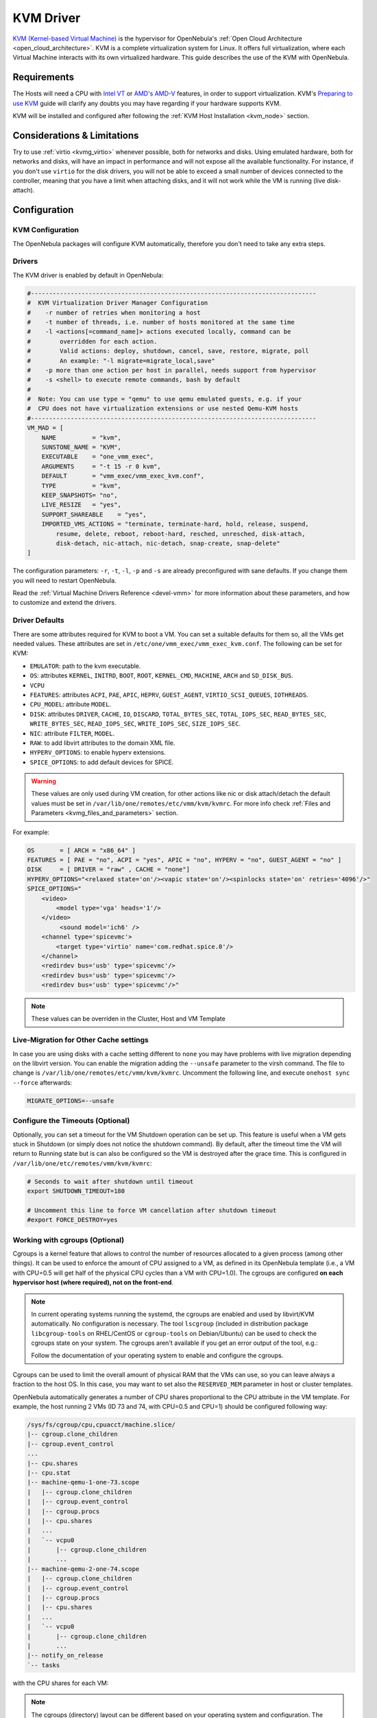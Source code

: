 .. _kvmg:

================================================================================
KVM Driver
================================================================================

`KVM (Kernel-based Virtual Machine) <http://www.linux-kvm.org/>`__ is the hypervisor for OpenNebula's :ref:`Open Cloud Architecture <open_cloud_architecture>`. KVM is a complete virtualization system for Linux. It offers full virtualization, where each Virtual Machine interacts with its own virtualized hardware. This guide describes the use of the KVM with OpenNebula.

Requirements
================================================================================

The Hosts will need a CPU with `Intel VT <http://www.intel.com/content/www/us/en/virtualization/virtualization-technology/intel-virtualization-technology.html>`__ or `AMD's AMD-V <http://www.amd.com/en-us/solutions/servers/virtualization>`__ features, in order to support virtualization. KVM's `Preparing to use KVM <http://www.linux-kvm.org/page/FAQ#Preparing_to_use_KVM>`__ guide will clarify any doubts you may have regarding if your hardware supports KVM.

KVM will be installed and configured after following the :ref:`KVM Host Installation <kvm_node>` section.

Considerations & Limitations
================================================================================

Try to use :ref:`virtio <kvmg_virtio>` whenever possible, both for networks and disks. Using emulated hardware, both for networks and disks, will have an impact in performance and will not expose all the available functionality. For instance, if you don't use ``virtio`` for the disk drivers, you will not be able to exceed a small number of devices connected to the controller, meaning that you have a limit when attaching disks, and it will not work while the VM is running (live disk-attach).

Configuration
================================================================================

KVM Configuration
--------------------------------------------------------------------------------

The OpenNebula packages will configure KVM automatically, therefore you don't need to take any extra steps.

Drivers
--------------------------------------------------------------------------------

The KVM driver is enabled by default in OpenNebula:

.. code-block:: bash

    #-------------------------------------------------------------------------------
    #  KVM Virtualization Driver Manager Configuration
    #    -r number of retries when monitoring a host
    #    -t number of threads, i.e. number of hosts monitored at the same time
    #    -l <actions[=command_name]> actions executed locally, command can be
    #        overridden for each action.
    #        Valid actions: deploy, shutdown, cancel, save, restore, migrate, poll
    #        An example: "-l migrate=migrate_local,save"
    #    -p more than one action per host in parallel, needs support from hypervisor
    #    -s <shell> to execute remote commands, bash by default
    #
    #  Note: You can use type = "qemu" to use qemu emulated guests, e.g. if your
    #  CPU does not have virtualization extensions or use nested Qemu-KVM hosts
    #-------------------------------------------------------------------------------
    VM_MAD = [
        NAME          = "kvm",
        SUNSTONE_NAME = "KVM",
        EXECUTABLE    = "one_vmm_exec",
        ARGUMENTS     = "-t 15 -r 0 kvm",
        DEFAULT       = "vmm_exec/vmm_exec_kvm.conf",
        TYPE          = "kvm",
        KEEP_SNAPSHOTS= "no",
        LIVE_RESIZE   = "yes",
        SUPPORT_SHAREABLE    = "yes",
        IMPORTED_VMS_ACTIONS = "terminate, terminate-hard, hold, release, suspend,
            resume, delete, reboot, reboot-hard, resched, unresched, disk-attach,
            disk-detach, nic-attach, nic-detach, snap-create, snap-delete"
    ]

The configuration parameters: ``-r``, ``-t``, ``-l``, ``-p`` and ``-s`` are already preconfigured with sane defaults. If you change them you will need to restart OpenNebula.

Read the :ref:`Virtual Machine Drivers Reference <devel-vmm>` for more information about these parameters, and how to customize and extend the drivers.

.. _kvmg_default_attributes:

Driver Defaults
--------------------------------------------------------------------------------

There are some attributes required for KVM to boot a VM. You can set a suitable defaults for them so, all the VMs get needed values. These attributes are set in ``/etc/one/vmm_exec/vmm_exec_kvm.conf``. The following can be set for KVM:

* ``EMULATOR``: path to the kvm executable.
* ``OS``: attributes ``KERNEL``, ``INITRD``, ``BOOT``, ``ROOT``, ``KERNEL_CMD``, ``MACHINE``,  ``ARCH`` and ``SD_DISK_BUS``.
* ``VCPU``
* ``FEATURES``: attributes ``ACPI``, ``PAE``, ``APIC``, ``HEPRV``, ``GUEST_AGENT``, ``VIRTIO_SCSI_QUEUES``, ``IOTHREADS``.
* ``CPU_MODEL``: attribute ``MODEL``.
* ``DISK``: attributes ``DRIVER``, ``CACHE``, ``IO``, ``DISCARD``, ``TOTAL_BYTES_SEC``, ``TOTAL_IOPS_SEC``, ``READ_BYTES_SEC``, ``WRITE_BYTES_SEC``, ``READ_IOPS_SEC``, ``WRITE_IOPS_SEC``, ``SIZE_IOPS_SEC``.
* ``NIC``: attribute ``FILTER``, ``MODEL``.
* ``RAW``: to add libvirt attributes to the domain XML file.
* ``HYPERV_OPTIONS``: to enable hyperv extensions.
* ``SPICE_OPTIONS``: to add default devices for SPICE.

.. warning:: These values are only used during VM creation, for other actions like nic or disk attach/detach the default values must be set in ``/var/lib/one/remotes/etc/vmm/kvm/kvmrc``. For more info check :ref:`Files and Parameters <kvmg_files_and_parameters>` section.

For example:

.. code::

    OS       = [ ARCH = "x86_64" ]
    FEATURES = [ PAE = "no", ACPI = "yes", APIC = "no", HYPERV = "no", GUEST_AGENT = "no" ]
    DISK     = [ DRIVER = "raw" , CACHE = "none"]
    HYPERV_OPTIONS="<relaxed state='on'/><vapic state='on'/><spinlocks state='on' retries='4096'/>"
    SPICE_OPTIONS="
        <video>
            <model type='vga' heads='1'/>
        </video>
             <sound model='ich6' />
        <channel type='spicevmc'>
            <target type='virtio' name='com.redhat.spice.0'/>
        </channel>
        <redirdev bus='usb' type='spicevmc'/>
        <redirdev bus='usb' type='spicevmc'/>
        <redirdev bus='usb' type='spicevmc'/>"

.. note::

  These values can be overriden in the Cluster, Host and VM Template

Live-Migration for Other Cache settings
--------------------------------------------------------------------------------

In case you are using disks with a cache setting different to ``none`` you may have problems with live migration depending on the libvirt version. You can enable the migration adding the ``--unsafe`` parameter to the virsh command. The file to change is ``/var/lib/one/remotes/etc/vmm/kvm/kvmrc``. Uncomment the following line, and execute ``onehost sync --force`` afterwards:

.. code-block:: bash

    MIGRATE_OPTIONS=--unsafe

Configure the Timeouts (Optional)
--------------------------------------------------------------------------------

Optionally, you can set a timeout for the VM Shutdown operation can be set up. This feature is useful when a VM gets stuck in Shutdown (or simply does not notice the shutdown command). By default, after the timeout time the VM will return to Running state but is can also be configured so the VM is destroyed after the grace time. This is configured in ``/var/lib/one/etc/remotes/vmm/kvm/kvmrc``:

.. code-block:: bash

    # Seconds to wait after shutdown until timeout
    export SHUTDOWN_TIMEOUT=180

    # Uncomment this line to force VM cancellation after shutdown timeout
    #export FORCE_DESTROY=yes

.. _kvmg_working_with_cgroups_optional:

Working with cgroups (Optional)
--------------------------------------------------------------------------------

Cgroups is a kernel feature that allows to control the number of resources allocated to a given process (among other things). It can be used to enforce the amount of CPU assigned to a VM, as defined in its OpenNebula template (i.e., a VM with CPU=0.5 will get half of the physical CPU cycles than a VM with CPU=1.0). The cgroups are configured **on each hypervisor host (where required), not on the front-end**.

.. note:: In current operating systems running the systemd, the cgroups are enabled and used by libvirt/KVM automatically. No configuration is necessary. The tool ``lscgroup`` (included in distribution package ``libcgroup-tools`` on RHEL/CentOS or ``cgroup-tools`` on Debian/Ubuntu) can be used to check the cgroups state on your system. The cgroups aren't available if you get an error output of the tool, e.g.:

    .. prompt:: bash $ auto

        $ lscgroup
        cgroups can't be listed: Cgroup is not mounted

    Follow the documentation of your operating system to enable and configure the cgroups.

Cgroups can be used to limit the overall amount of physical RAM that the VMs can use, so you can leave always a fraction to the host OS. In this case, you may want to set also the ``RESERVED_MEM`` parameter in host or cluster templates.

OpenNebula automatically generates a number of CPU shares proportional to the CPU attribute in the VM template. For example, the host running 2 VMs (ID 73 and 74, with CPU=0.5 and CPU=1) should be configured following way:

.. code::

    /sys/fs/cgroup/cpu,cpuacct/machine.slice/
    |-- cgroup.clone_children
    |-- cgroup.event_control
    ...
    |-- cpu.shares
    |-- cpu.stat
    |-- machine-qemu-1-one-73.scope
    |   |-- cgroup.clone_children
    |   |-- cgroup.event_control
    |   |-- cgroup.procs
    |   |-- cpu.shares
    |   ...
    |   `-- vcpu0
    |       |-- cgroup.clone_children
    |       ...
    |-- machine-qemu-2-one-74.scope
    |   |-- cgroup.clone_children
    |   |-- cgroup.event_control
    |   |-- cgroup.procs
    |   |-- cpu.shares
    |   ...
    |   `-- vcpu0
    |       |-- cgroup.clone_children
    |       ...
    |-- notify_on_release
    `-- tasks

with the CPU shares for each VM:

.. prompt:: bash $ auto

    $ cat '/sys/fs/cgroup/cpu,cpuacct/machine.slice/machine-qemu-1-one-73.scope/cpu.shares'
    512
    $ cat '/sys/fs/cgroup/cpu,cpuacct/machine.slice/machine-qemu-2-one-74.scope/cpu.shares'
    1024

.. note:: The cgroups (directory) layout can be different based on your operating system and configuration. The `libvirt documentation <https://libvirt.org/cgroups.html>`__ describes all the cases and a way the cgroups are managed by libvirt/KVM.

VCPUs are not pinned so most probably the virtual machine's process will be changing the physical cores it is using. In an ideal case where the VM is alone in the physical host the total amount of CPU consumed will be equal to VCPU plus any overhead of virtualization (for example networking). In case there are more VMs in that physical node and is heavily used then the VMs will compete for physical CPU time. In this case, the cgroups will provide a fair share of CPU time between VMs (a VM with CPU=2 will get double the time as a VM with CPU=1).

In case you are not overcommitting (CPU=VCPU) all the virtual CPUs will have one physical CPU (even if it's not pinned) so they could consume the number of VCPU assigned minus the virtualization overhead and any process running in the host OS.

Compact Memory (Optional)
-------------------------

Memory fragmentation may cause that the VM doesn't deploy, even if there is enough memory on host. To prevent the memory fragmentation it's possible to enable compact memory on VM start or VM stop. By default compact memory on VM stop is enabled. The compact memory is triggered on following actions: ``deploy``, ``migrate``, ``poweroff``, ``recover``, ``release``, ``resize``, ``save``, ``resume``, ``save``, ``suspend`` and ``shutdown``. This feature is enabled in ``/var/lib/one/etc/remotes/vmm/kvm/kvmrc``:

.. code-block:: bash

    # Compact memory before running the VM
    #CLEANUP_MEMORY_ON_START=yes

    # Compact memory after VM stops
    CLEANUP_MEMORY_ON_STOP=yes


Usage
================================================================================

KVM Specific Attributes
-----------------------

The following are template attributes specific to KVM, please refer to the :ref:`template reference documentation <template>` for a complete list of the attributes supported to define a VM.

DISK
~~~~

* ``TYPE``: This attribute defines the type of the media to be exposed to the VM, possible values are: ``disk`` (default) or ``cdrom``. This attribute corresponds to the ``media`` option of the ``-driver`` argument of the ``kvm`` command.
* ``DRIVER``: specifies the format of the disk image; possible values are ``raw``, ``qcow2``... This attribute corresponds to the ``format`` option of the ``-driver`` argument of the ``kvm`` command.
* ``CACHE``: specifies the optional cache mechanism, possible values are ``default``, ``none``, ``writethrough`` and ``writeback``.
* ``IO``: set IO policy possible values are ``threads`` and ``native``.
* ``IOTHREAD``: thread id used by this disk. It can only be used for virtio disk conrtollers and if ``IOTHREADS`` > 0.
* ``DISCARD``: controls what to do with trim commands, the options are ``ignore`` or ``unmap``. It can only be used with virtio-scsi.
* ``IO Throttling support``: You can limit TOTAL/READ/WRITE throughput or IOPS. Also burst control for this IO operations can be set for each disk. :ref:`See the reference guide for the attribute names and purpose <reference_vm_template_disk_section>`.

NIC
~~~

* ``TARGET``: name for the tun device created for the VM. It corresponds to the ``ifname`` option of the '-net' argument of the ``kvm`` command.
* ``SCRIPT``: name of a shell script to be executed after creating the tun device for the VM. It corresponds to the ``script`` option of the '-net' argument of the ``kvm`` command.
* ``QoS`` to control the network traffic. We can define different kind of controls over network traffic:

    * ``INBOUND_AVG_BW``
    * ``INBOUND_PEAK_BW``
    * ``INBOUND_PEAK_KW``
    * ``OUTBOUND_AVG_BW``
    * ``OUTBOUND_PEAK_BW``
    * ``OUTBOUND_PEAK_KW``

* ``MODEL``: ethernet hardware to emulate. You can get the list of available models with this command:

.. prompt:: bash $ auto

    $ kvm -net nic,model=? -nographic /dev/null

* ``FILTER`` to define a network filtering rule for the interface. Libvirt includes some predefined rules (e.g. clean-traffic) that can be used. `Check the Libvirt documentation <http://libvirt.org/formatnwfilter.html#nwfelemsRules>`__ for more information, you can also list the rules in your system with:

.. prompt:: bash $ auto

    $ virsh -c qemu:///system nwfilter-list

* ``VIRTIO_QUEUES`` to define how many queues will be used for the communication between CPUs and Network drivers. This attribute only is available with MODEL = 'virtio'.

Graphics
~~~~~~~~

If properly configured, libvirt and KVM can work with SPICE (`check this for more information <http://www.spice-space.org/>`__). To select it, just add to the ``GRAPHICS`` attribute:

* ``TYPE = SPICE``

Enabling spice will also make the driver inject specific configuration for these machines. The configuration can be changed in the driver configuration file, variable ``SPICE_OPTIONS``.

.. _kvmg_virtio:

Virtio
~~~~~~

Virtio is the framework for IO virtualization in KVM. You will need a linux kernel with the virtio drivers for the guest, check `the KVM documentation for more info <http://www.linux-kvm.org/page/Virtio>`__.

If you want to use the virtio drivers add the following attributes to your devices:

* ``DISK``, add the attribute ``DEV_PREFIX="vd"``
* ``NIC``, add the attribute ``MODEL="virtio"``

For disks you can also use SCSI bus (``sd``) and it will use virtio-scsi controller. This controller also offers high speed as it is not emulating real hardware but also adds support to trim commands to free disk space when the disk has the attribute ``DISCARD="unmap"``. If needed, you can change the number of vCPU queues this way:

.. code::

    FEATURES = [
        VIRTIO_SCSI_QUEUES = 4
    ]


Additional Attributes
~~~~~~~~~~~~~~~~~~~~~

The **raw** attribute offers the end user the possibility of passing by attributes not known by OpenNebula to KVM. Basically, everything placed here will be written literally into the KVM deployment file (**use libvirt xml format and semantics**). You can selectively disable validation of the RAW data by adding `VALIDATE = "no"` to the `RAW` section. By default the data will be checked against the libvirt schema.

.. code::

      RAW = [ type = "kvm",
              validate = "yes",
              data = "<devices><serial type=\"pty\"><source path=\"/dev/pts/5\"/><target port=\"0\"/></serial><console type=\"pty\" tty=\"/dev/pts/5\"><source path=\"/dev/pts/5\"/><target port=\"0\"/></console></devices>" ]


.. _libvirt_metadata:

Libvirt metadata
~~~~~~~~~~~~~~~~~~~~~

The following OpenNebula information is added to the metadata section of the Libvirt domain, the specific attributes are listed below:

   - system_datastore
   - name
   - uname
   - uid
   - gname
   - gid
   - opennebula_version
   - stime
   - deployment_time

They correspond to their values OpenNebula equivalents for the XML representation of the VM. ``opennebula_version`` and ``deployment_time`` are the OpenNebula version used during the deployment and deployment time at epoch format, respectively.

Also the VM name is included at Libvirt XML ``title`` field, so if the ``--title`` option is used for listing the Libvirt domains the VM name will be shown with the domain name.

Disk/Nic Hotplugging
--------------------

KVM supports hotplugging to the ``virtio`` and the ``SCSI`` buses. For disks, the bus the disk will be attached to is inferred from the ``DEV_PREFIX`` attribute of the disk template.

* ``vd``: ``virtio`` (recommended).
* ``sd``: ``SCSI`` (default).
* ``hd``: ``IDE``

.. note:: Hotplugging is not supported for CDROM and floppy.

If ``TARGET`` is passed instead of ``DEV_PREFIX`` the same rules apply (what happens behind the scenes is that OpenNebula generates a ``TARGET`` based on the ``DEV_PREFIX`` if no ``TARGET`` is provided).

The defaults for the newly attached disks and NICs are in ``/var/lib/one/remotes/etc/vmm/kvm/kvmrc``. The relevant parameters are prefixed with ``DEFAULT_ATTACH_`` and explained in the `Files and Parameters`_ below.

For Disks and NICs, if the guest OS is a Linux flavor, the guest needs to be explicitly tell to rescan the PCI bus. This can be done issuing the following command as root:

.. prompt:: bash # auto

    # echo 1 > /sys/bus/pci/rescan

.. _enabling_qemu_guest_agent:

Enabling QEMU Guest Agent
-------------------------

QEMU Guest Agent allows the communication of some actions with the guest OS. This agent uses a virtio serial connection to send and receive commands. One of the interesting actions is that it allows to freeze the filesystem before doing an snapshot. This way the snapshot won't contain half written data. Filesystem freeze will only be used  with ``CEPH`` and ``qcow2`` storage drivers.

The agent package needed in the Guest OS is available in most distributions. Is called ``qemu-guest-agent`` in most of them. If you need more information you can follow these links:

* https://access.redhat.com/documentation/en-US/Red_Hat_Enterprise_Linux/7/html/Virtualization_Deployment_and_Administration_Guide/chap-QEMU_Guest_Agent.html
* http://wiki.libvirt.org/page/Qemu_guest_agent
* http://wiki.qemu.org/Features/QAPI/GuestAgent

The communication channel with guest agent is enabled in the domain XML when the ``GUEST_AGENT`` feature is selected in the VM Template.

Importing VMs
-------------

VMs running on KVM hypervisors that were not launched through OpenNebula can be :ref:`imported in OpenNebula <import_wild_vms>`. It is important to highlight that, besides the limitations explained in the host guide, the "Poweroff" operation is not available for these imported VMs in KVM.

Tuning & Extending
==================

.. _kvm_multiple_actions:

Multiple Actions per Host
--------------------------------------------------------------------------------

.. warning:: This feature is experimental. Some modifications to the code must be done before this is a recommended setup.

By default the drivers use a unix socket to communicate with the libvirt daemon. This method can only be safely used by one process at a time. To make sure this happens the drivers are configured to send only one action per host at a time. For example, there will be only one deployment done per host at a given time.

This limitation can be solved configuring libvirt to accept TCP connections  and OpenNebula to use this communication method.

Libvirt configuration
~~~~~~~~~~~~~~~~~~~~~~~~~~~~~~~~~~~~~~~~~~~~~~~~~~~~~~~~~~~~~~~~~~~~~~~~~~~~~~~~

Here is described how to configure libvirtd to accept unencrypted and unauthenticated TCP connections in a CentOS 7 machine. For other setup check your distribution and libvirt documentation.

Change the file ``/etc/libvirt/libvirtd.conf`` in each of the hypervisors and make sure that these parameters are set and have the following values:

.. code::

    listen_tls = 0
    listen_tcp = 1
    tcp_port = "16509"
    auth_tcp = "none"

You will also need to modify ``/etc/sysconfig/libvirtd`` and uncomment this line:

.. code::

    LIBVIRTD_ARGS="--listen"

After modifying these files the libvirt daemon must be restarted:

.. prompt:: bash $ auto

    $ sudo systemctl restart libvirtd

OpenNebula configuration
~~~~~~~~~~~~~~~~~~~~~~~~~~~~~~~~~~~~~~~~~~~~~~~~~~~~~~~~~~~~~~~~~~~~~~~~~~~~~~~~

The VMM driver must be configured so it allows more than one action to be executed per host. This can be done adding the parameter ``-p`` to the driver executable. This is done in ``/etc/one/oned.conf`` in the VM_MAD configuration section:

.. code::

    VM_MAD = [
        name       = "kvm",
        executable = "one_vmm_exec",
        arguments  = "-t 15 -r 0 kvm -p",
        default    = "vmm_exec/vmm_exec_kvm.conf",
        type       = "kvm" ]

Change the file ``/var/lib/one/remotes/etc/vmm/kvm/kvmrc`` so set a TCP endpoint for libvirt communication:

.. code::

    export LIBVIRT_URI=qemu+tcp://localhost/system

The scheduler configuration should also be changed to let it deploy more than one VM per host. The file is located at ``/etc/one/sched.conf`` and the value to change is ``MAX_HOST`` For example, to let the scheduler submit 10 VMs per host use this line:

.. code::

    MAX_HOST = 10

After this update the remote files in the nodes and restart opennebula:

.. prompt:: bash $ auto

    $ onehost sync --force
    $ sudo systemctl restart opennebula

.. _kvmg_files_and_parameters:

Files and Parameters
--------------------

The driver consists of the following files:

* ``/usr/lib/one/mads/one_vmm_exec`` : generic VMM driver.
* ``/var/lib/one/remotes/vmm/kvm`` : commands executed to perform actions.

And the following driver configuration files:

* ``/etc/one/vmm_exec/vmm_exec_kvm.conf`` : This file is home for default values for domain definitions (in other words, OpenNebula templates).

It is generally a good idea to place defaults for the KVM-specific attributes, that is, attributes mandatory in the KVM driver that are not mandatory for other hypervisors. Non mandatory attributes for KVM but specific to them are also recommended to have a default. Changes on this file **require opennebula to be restarted**.

-  ``/var/lib/one/remotes/etc/vmm/kvm/kvmrc`` : This file holds instructions to be executed before the actual driver load to perform specific tasks or to pass environmental variables to the driver. The syntax used for the former is plain shell script that will be evaluated before the driver execution. For the latter, the syntax is the familiar:

.. code::

      ENVIRONMENT_VARIABLE=VALUE

The parameters that can be changed here are as follows:

+-----------------------------------------------+-----------------------------------------------------------------------------------------------------------------------------------------------------------------------------------------------------------------+
|        Parameter                              |                                                                                                   Description                                                                                                   |
+===============================================+=================================================================================================================================================================================================================+
| ``LIBVIRT_URI``                               | Connection string to libvirtd                                                                                                                                                                                   |
+-----------------------------------------------+-----------------------------------------------------------------------------------------------------------------------------------------------------------------------------------------------------------------+
| ``QEMU_PROTOCOL``                             | Protocol used for live migrations                                                                                                                                                                               |
+-----------------------------------------------+-----------------------------------------------------------------------------------------------------------------------------------------------------------------------------------------------------------------+
| ``SHUTDOWN_TIMEOUT``                          | Seconds to wait after shutdown until timeout                                                                                                                                                                    |
+-----------------------------------------------+-----------------------------------------------------------------------------------------------------------------------------------------------------------------------------------------------------------------+
| ``VIRSH_RETRIES``                             | Number of "virsh" command retries when required. Currently used in detach-interface and restore.                                                                                                                |
+-----------------------------------------------+-----------------------------------------------------------------------------------------------------------------------------------------------------------------------------------------------------------------+
| ``SYNC_TIME``                                 | Trigger VM time synchronization from RTC on resume and after migration. QEMU guest agent must be running. Valid values: ``no`` or ``yes`` (default).                                                            |
+-----------------------------------------------+-----------------------------------------------------------------------------------------------------------------------------------------------------------------------------------------------------------------+
| ``FORCE_DESTROY``                             | Force VM cancellation after shutdown timeout                                                                                                                                                                    |
+-----------------------------------------------+-----------------------------------------------------------------------------------------------------------------------------------------------------------------------------------------------------------------+
| ``CANCEL_NO_ACPI``                            | Force VM's without ACPI enabled to be destroyed on shutdown                                                                                                                                                     |
+-----------------------------------------------+-----------------------------------------------------------------------------------------------------------------------------------------------------------------------------------------------------------------+
| ``MIGRATE_OPTIONS``                           | Set options for the virsh migrate command                                                                                                                                                                       |
+-----------------------------------------------+-----------------------------------------------------------------------------------------------------------------------------------------------------------------------------------------------------------------+
| ``CLEANUP_MEMORY_ON_START``                   | Compact memory before running the VM. Values ``yes`` or ``no`` (default)                                                                                                                                        |
+-----------------------------------------------+-----------------------------------------------------------------------------------------------------------------------------------------------------------------------------------------------------------------+
| ``CLEANUP_MEMORY_ON_STOP``                    | Compact memory after VM stops. Values ``yes`` (default) or ``no``                                                                                                                                               |
+-----------------------------------------------+-----------------------------------------------------------------------------------------------------------------------------------------------------------------------------------------------------------------+
| ``DEFAULT_ATTACH_CACHE``                      | This parameter will set the default cache type for new attached disks. It will be used in case the attached disk does not have an specific cache method set (can be set using templates when attaching a disk). |
+-----------------------------------------------+-----------------------------------------------------------------------------------------------------------------------------------------------------------------------------------------------------------------+
| ``DEFAULT_ATTACH_DISCARD``                    | Default dicard option for newly attached disks, if the attribute is missing in the template.                                                                                                                    |
+-----------------------------------------------+-----------------------------------------------------------------------------------------------------------------------------------------------------------------------------------------------------------------+
| ``DEFAULT_ATTACH_IO``                         | Default I/O policy for newly attached disks, if the attribute is missing in the template.                                                                                                                       |
+-----------------------------------------------+-----------------------------------------------------------------------------------------------------------------------------------------------------------------------------------------------------------------+
| ``DEFAULT_ATTACH_TOTAL_BYTES_SEC``            | Default total bytes/s I/O throttling for newly attached disks, if the attribute is missing in the template.                                                                                                     |
+-----------------------------------------------+-----------------------------------------------------------------------------------------------------------------------------------------------------------------------------------------------------------------+
| ``DEFAULT_ATTACH_TOTAL_BYTES_SEC_MAX``        | Default Maximum total bytes/s I/O throttling for newly attached disks, if the attribute is missing in the template.                                                                                             |
+-----------------------------------------------+-----------------------------------------------------------------------------------------------------------------------------------------------------------------------------------------------------------------+
| ``DEFAULT_ATTACH_TOTAL_BYTES_SEC_MAX_LENGTH`` | Default Maximum length total bytes/s I/O throttling for newly attached disks, if the attribute is missing in the template.                                                                                      |
+-----------------------------------------------+-----------------------------------------------------------------------------------------------------------------------------------------------------------------------------------------------------------------+
| ``DEFAULT_ATTACH_READ_BYTES_SEC``             | Default read bytes/s I/O throttling for newly attached disks, if the attribute is missing in the template.                                                                                                      |
+-----------------------------------------------+-----------------------------------------------------------------------------------------------------------------------------------------------------------------------------------------------------------------+
| ``DEFAULT_ATTACH_READ_BYTES_SEC_MAX``         | Default Maximum read bytes/s I/O throttling for newly attached disks, if the attribute is missing in the template.                                                                                              |
+-----------------------------------------------+-----------------------------------------------------------------------------------------------------------------------------------------------------------------------------------------------------------------+
| ``DEFAULT_ATTACH_READ_BYTES_SEC_MAX_LENGTH``  | Default Maximum length read bytes/s I/O throttling for newly attached disks, if the attribute is missing in the template.                                                                                       |
+-----------------------------------------------+-----------------------------------------------------------------------------------------------------------------------------------------------------------------------------------------------------------------+
| ``DEFAULT_ATTACH_WRITE_BYTES_SEC``            | Default write bytes/s I/O throttling for newly attached disks, if the attribute is missing in the template.                                                                                                     |
+-----------------------------------------------+-----------------------------------------------------------------------------------------------------------------------------------------------------------------------------------------------------------------+
| ``DEFAULT_ATTACH_WRITE_BYTES_SEC_MAX``        | Default Maximum write bytes/s I/O throttling for newly attached disks, if the attribute is missing in the template.                                                                                             |
+-----------------------------------------------+-----------------------------------------------------------------------------------------------------------------------------------------------------------------------------------------------------------------+
| ``DEFAULT_ATTACH_WRITE_BYTES_SEC_MAX_LENGTH`` | Default Maximum length write bytes/s I/O throttling for newly attached disks, if the attribute is missing in the template.                                                                                      |
+-----------------------------------------------+-----------------------------------------------------------------------------------------------------------------------------------------------------------------------------------------------------------------+
| ``DEFAULT_ATTACH_TOTAL_IOPS_SEC``             | Default total IOPS throttling for newly attached disks, if the attribute is missing in the template.                                                                                                            |
+-----------------------------------------------+-----------------------------------------------------------------------------------------------------------------------------------------------------------------------------------------------------------------+
| ``DEFAULT_ATTACH_TOTAL_IOPS_SEC_MAX``         | Default Maximum total IOPS throttling for newly attached disks, if the attribute is missing in the template.                                                                                                    |
+-----------------------------------------------+-----------------------------------------------------------------------------------------------------------------------------------------------------------------------------------------------------------------+
| ``DEFAULT_ATTACH_TOTAL_IOPS_SEC_MAX_LENGTH``  | Default Maximum length total IOPS throttling for newly attached disks, if the attribute is missing in the template.                                                                                             |
+-----------------------------------------------+-----------------------------------------------------------------------------------------------------------------------------------------------------------------------------------------------------------------+
| ``DEFAULT_ATTACH_READ_IOPS_SEC``              | Default read IOPS throttling for newly attached disks, if the attribute is missing in the template.                                                                                                             |
+-----------------------------------------------+-----------------------------------------------------------------------------------------------------------------------------------------------------------------------------------------------------------------+
| ``DEFAULT_ATTACH_READ_IOPS_SEC_MAX``          | Default Maximum read IOPS throttling for newly attached disks, if the attribute is missing in the template.                                                                                                     |
+-----------------------------------------------+-----------------------------------------------------------------------------------------------------------------------------------------------------------------------------------------------------------------+
| ``DEFAULT_ATTACH_READ_IOPS_SEC_MAX_LENGTH``   | Default Maximum length read IOPS throttling for newly attached disks, if the attribute is missing in the template.                                                                                              |
+-----------------------------------------------+-----------------------------------------------------------------------------------------------------------------------------------------------------------------------------------------------------------------+
| ``DEFAULT_ATTACH_WRITE_IOPS_SEC``             | Default write IOPS throttling for newly attached disks, if the attribute is missing in the template.                                                                                                            |
+-----------------------------------------------+-----------------------------------------------------------------------------------------------------------------------------------------------------------------------------------------------------------------+
| ``DEFAULT_ATTACH_WRITE_IOPS_SEC_MAX``         | Default Maximum write IOPS throttling for newly attached disks, if the attribute is missing in the template.                                                                                                    |
+-----------------------------------------------+-----------------------------------------------------------------------------------------------------------------------------------------------------------------------------------------------------------------+
| ``DEFAULT_ATTACH_WRITE_IOPS_SEC_MAX_LENGTH``  | Default Maximum length write IOPS throttling for newly attached disks, if the attribute is missing in the template.                                                                                             |
+-----------------------------------------------+-----------------------------------------------------------------------------------------------------------------------------------------------------------------------------------------------------------------+
| ``DEFAULT_ATTACH_SIZE_IOPS_SEC``              | Default size of IOPS throttling for newly attached disks, if the attribute is missing in the template.                                                                                                          |
+-----------------------------------------------+-----------------------------------------------------------------------------------------------------------------------------------------------------------------------------------------------------------------+
| ``DEFAULT_ATTACH_NIC_MODEL``                  | Default NIC model for newly attached NICs, if the attribute is missing in the template.                                                                                                                         |
+-----------------------------------------------+-----------------------------------------------------------------------------------------------------------------------------------------------------------------------------------------------------------------+
| ``DEFAULT_ATTACH_NIC_FILTER``                 | Default NIC libvirt filter for newly attached NICs, if the attribute is missing in the template.                                                                                                                |
+-----------------------------------------------+-----------------------------------------------------------------------------------------------------------------------------------------------------------------------------------------------------------------+

See the :ref:`Virtual Machine drivers reference <devel-vmm>` for more information.

Troubleshooting
===============

image magic is incorrect
------------------------

When trying to restore the VM from a suspended state this error is returned:

``libvirtd1021: operation failed: image magic is incorrect``

It can be fixed by applying:

.. code::

    options kvm_intel nested=0
    options kvm_intel emulate_invalid_guest_state=0
    options kvm ignore_msrs=1
